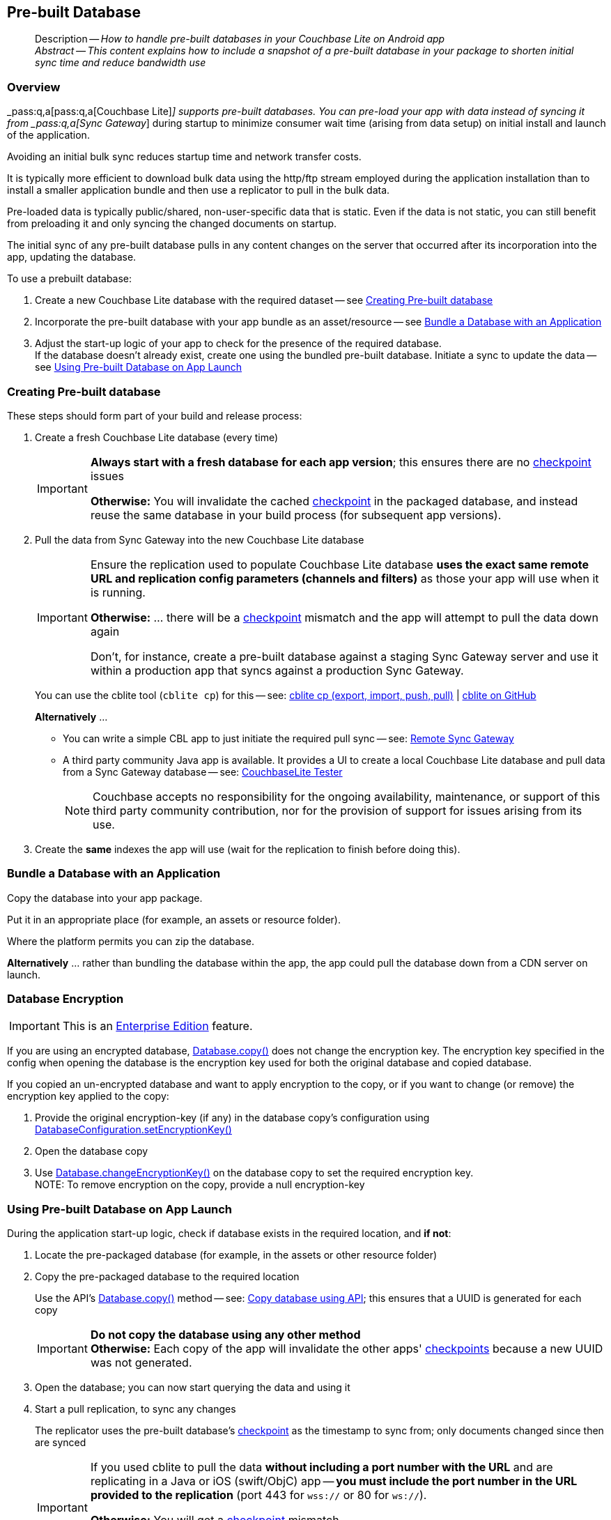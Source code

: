 :docname: prebuilt-database
:page-module: android
:page-relative-src-path: prebuilt-database.adoc
:page-origin-url: https://github.com/couchbase/docs-couchbase-lite.git
:page-origin-start-path:
:page-origin-refname: antora-assembler-simplification
:page-origin-reftype: branch
:page-origin-refhash: (worktree)
[#android:prebuilt-database:::]
== Pre-built Database
:page-aliases: java-android-prebuilt-database.adoc
:page-role:
:description: How to handle pre-built databases in your Couchbase Lite on Android app


[abstract]
--
Description -- _{description}_ +
_Abstract -- This content explains how to include a snapshot of a pre-built database in your package to shorten initial sync time and reduce bandwidth use_ +
--

// BEGIN -- inclusion -- common-prebuilt-database.adoc - Used in {commons-}database.adoc file

// over-ride important-caption to create a MUST DO block instead
// :important-caption: Must Do



[discrete#android:prebuilt-database:::overview]
=== Overview


pass:q,a[_pass:q,a[pass:q,a[Couchbase{nbsp}Lite]]_] supports  pre-built databases. You can pre-load your app with data instead of syncing it from pass:q,a[_pass:q,a[Sync{nbsp}Gateway]_] during startup to minimize consumer wait time (arising from data setup) on initial install and launch of the application.

Avoiding an initial bulk sync reduces startup time and network transfer costs.

It is typically more efficient to download bulk data using the http/ftp stream employed during the application installation than to install a smaller application bundle and then use a replicator to pull in the bulk data.

Pre-loaded data is typically public/shared, non-user-specific data that is static. Even if the data is not static, you can still benefit from preloading it and only syncing the changed documents on startup.

The initial sync of any pre-built database pulls in any content changes on the server that occurred after its incorporation into the app, updating the database.

.To use a prebuilt database:
****
. Create a new Couchbase Lite database with the required dataset -- see <<android:prebuilt-database:::crt-db>>
. Incorporate the pre-built database with your app bundle as an asset/resource -- see <<android:prebuilt-database:::bundle-db>>
. Adjust the start-up logic of your app to check for the presence of the required database. +
If the database doesn't already exist, create one using the bundled pre-built database.
Initiate a sync to update the data -- see <<android:prebuilt-database:::deploy-db>>
****


[discrete#android:prebuilt-database:::crt-db]
=== Creating Pre-built database


These steps should form part of your build and release process:

. Create a fresh Couchbase Lite database (every time)
+
[IMPORTANT]
--
*Always start with a fresh database for each app version*; this ensures there are no xref:refer-glossary.adoc#checkpoint[checkpoint] issues

*Otherwise:*  You will invalidate the cached xref:refer-glossary.adoc#checkpoint[checkpoint] in the packaged database, and instead reuse the same database in your build process (for subsequent app versions).
--
. Pull the data from Sync Gateway into the new Couchbase Lite database
+
[IMPORTANT]
--
Ensure the replication used to populate Couchbase Lite database *uses the exact same remote URL and replication config parameters (channels and filters)* as those your app will use when it is running.

*Otherwise:* ... there will be a xref:refer-glossary.adoc#checkpoint[checkpoint] mismatch and the app will attempt to pull the data down again

Don't, for instance, create a pre-built database against a staging Sync Gateway server and use it within a production app that syncs against a production Sync Gateway.
--
+
You can use the cblite tool (`cblite cp`) for this -- see: https://github.com/couchbaselabs/couchbase-mobile-tools/blob/master/Documentation.md#cp-aka-export-import-push-pull[cblite cp (export, import, push, pull)]  |  https://github.com/couchbaselabs/couchbase-mobile-tools/blob/master/README.cblite.md[cblite on GitHub]
+
.*Alternatively* ...

* You can write a simple CBL app to just initiate the required pull sync -- see: xref:android:replication.adoc[Remote Sync Gateway]
* A third party community Java app is available.
It provides a UI to create a local Couchbase Lite database and pull data from a Sync Gateway database -- see:
https://github.com/Infosys/CouchbaseLiteTester[CouchbaseLite Tester]
+
NOTE: Couchbase accepts no responsibility for the ongoing availability, maintenance, or support of this third party community contribution, nor for the provision of support for issues arising from its use.

. Create the *same* indexes the app will use (wait for the replication to finish before doing this).


[discrete#android:prebuilt-database:::bundle-db]
=== Bundle a Database with an Application


Copy the database into your app package.

Put it in an appropriate place (for example, an assets or resource folder).

Where the platform permits you can zip the database.

*Alternatively* ... rather than bundling the database within the app, the app could pull the database down from a CDN server on launch.


[discrete#android:prebuilt-database:::database-encryption]
=== Database Encryption

IMPORTANT: This is an https://www.couchbase.com/products/editions[Enterprise Edition] feature.



If you are using an encrypted database,
https://docs.couchbase.com/mobile/{major}.{minor}.{maintenance-android}{empty}/couchbase-lite-android/com/couchbase/lite/Database.html#copy(java.io.File,java.lang.String,com.couchbase.lite.DatabaseConfiguration)[Database.copy()]
does not change the encryption key.
The encryption key specified in the config when opening the database is the encryption key used for both the original database and copied database.

If you copied an un-encrypted database and want to apply encryption to the copy, or if you want to change (or remove) the encryption key applied to the copy:

. Provide the original encryption-key (if any) in the database copy's configuration using https://docs.couchbase.com/mobile/{major}.{minor}.{maintenance-android}{empty}/couchbase-lite-android/com/couchbase/lite/DatabaseConfiguration.html#setEncryptionKey-com.couchbase.lite.EncryptionKey-[DatabaseConfiguration.setEncryptionKey()]
. Open the database copy
. Use https://docs.couchbase.com/mobile/{major}.{minor}.{maintenance-android}{empty}/couchbase-lite-android/com/couchbase/lite/Database.html#changeEncryptionKey(com.couchbase.lite.EncryptionKey)[Database.changeEncryptionKey()] on the database copy to set the required encryption key. +
NOTE: To remove encryption on the copy, provide a null encryption-key


[discrete#android:prebuilt-database:::deploy-db]
=== Using Pre-built Database on App Launch


During the application start-up logic, check if database exists in the required location, and *if not*:

. Locate the pre-packaged database (for example, in the assets or other resource folder)

. Copy the pre-packaged database to the required location
+
Use the API's https://docs.couchbase.com/mobile/{major}.{minor}.{maintenance-android}{empty}/couchbase-lite-android/com/couchbase/lite/Database.html#copy(java.io.File,java.lang.String,com.couchbase.lite.DatabaseConfiguration)[Database.copy()] method -- see: <<android:prebuilt-database:::lbl-code>>; this ensures that a UUID is generated for each copy
//  -- see: <<copy-db>>
+
IMPORTANT: *Do not copy the database using any other method* +
*Otherwise:* Each copy of the app will invalidate the other apps' xref:refer-glossary.adoc#checkpoint[checkpoints] because a new UUID was not generated.

. Open the database; you can now start querying the data and using it

. Start a pull replication, to sync any changes
+
The replicator uses the pre-built database's xref:refer-glossary.adoc#checkpoint[checkpoint] as the timestamp to sync from; only documents changed since then are synced
+
[IMPORTANT]
--
If you used cblite to pull the data *without including a port number with the URL* and are replicating in a Java or iOS (swift/ObjC) app -- *you must include the port number in the URL provided to the replication* (port 443 for `wss://` or 80 for `ws://`).

*Otherwise:* You will get a xref:refer-glossary.adoc#checkpoint[checkpoint] mismatch. +
This is caused by a URL discrepancy, which arises because `cblite` automatically adds the default port number when none is specified, *but* the Java and iOS (swift/ObjC) replicators DO NOT.

--

+
NOTE: Start your normal application logic immediately, unless it is essential to have the absolute up-to-date data set to begin.
That way the user is not kept hanging around watching a progress indicator.
They can begin interacting with your app whilst any out-of-data data is being updated.

.Copy database using API
[#lbl-code]
// BEGIN inclusion -- block -- block_tabbed_code_example.adoc
//
//  Allows for abstraction of the showing of snippet examples
//  which makes displaying tabbed snippets for platforms with
//  more than one native language to show -- Android (Kotlin and Java)
//
// Surrounds code in Example block
//
//  PARAMETERS:
//    param-tags comma-separated list of tags to include/exclude
//    param-leader text for opening para of an example block
//
//  USE:
//    :param_tags: query-access-json
//    include::partial$block_show_snippet.adoc[]
//    :param_tags!:
//

[#android:prebuilt-database:::lbl-code]
====

// inject tab header
[{tabs}]
=====

[#android:prebuilt-database:::tabs-1-kotlin]
Kotlin::
+
--

// Show Main Snippet
[source, Kotlin]
----
include ::android:example$codesnippet_collection.kt[tags="prebuilt-database", indent=0]
// Note: Getting the path to a database is platform-specific.
// For Android you need to extract the database from your assets
// to a temporary directory and then copy it, using Database.copy()
if (Database.exists("travel-sample", context.filesDir)) {
    return
}
ZipUtils.unzip(getAsset("travel-sample.cblite2.zip"), context.filesDir)
Database.copy(
    File(context.filesDir, "travel-sample"),
    "travel-sample",
    DatabaseConfiguration()
)
----

--
// Show Optional Alternate Snippet
[#android:prebuilt-database:::tabs-1-java]
Java::
+
--
[source, Java]
----
include ::android:example$codesnippet_collection.java[tags="prebuilt-database", indent=0]
// Note: Getting the path to a database is platform-specific.
if (!Database.exists("travel-sample", appDbDir)) {
    File tmpDir = new File(System.getProperty("java.io.tmpdir"));
    ZipUtils.unzip(Utils.getAsset("travel-sample.cblite2.zip"), tmpDir);
    File path = new File(tmpDir, "travel-sample");
    Database.copy(path, "travel-sample", new DatabaseConfiguration());
}
----
// Add tab closure
--

=====



// close example block

====

// Tidy-up atttibutes created
// END -- block_show_snippet.doc



// Reset important-caption
// END -- inclusion -- common-prebuilt-database.adoc - Used in {commons-}database.adoc file

// :param-add3-title: {empty}
// :param-reference: reference-p2psync


[discrete#android:prebuilt-database:::related-content]
=== Related Content
++++
<div class="card-row three-column-row">
++++

[.column]
==== {empty}
.How to . . .
* xref:android:gs-prereqs.adoc[Prerequisites]
* xref:android:gs-install.adoc[Install]
* xref:android:gs-build.adoc[Build and Run]


.

[discrete.colum#android:prebuilt-database:::-2n]
==== {empty}
.Learn more . . .
* xref:android:database.adoc[Databases]
* xref:android:document.adoc[Documents]
* xref:android:blob.adoc[Blobs]
* xref:android:replication.adoc[Remote Sync Gateway]
* xref:android:conflict.adoc[Handling Data Conflicts]

.


[.column]
// [.content]
[discrete#android:prebuilt-database:::-3]
==== {empty}
.Dive Deeper . . .
//* Community
https://forums.couchbase.com/c/mobile/14[Mobile Forum] |
https://blog.couchbase.com/[Blog] |
https://docs.couchbase.com/tutorials/[Tutorials]


.



++++
</div>
++++


